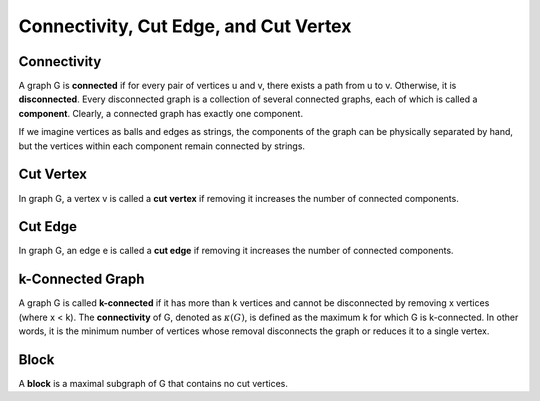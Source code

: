 Connectivity, Cut Edge, and Cut Vertex
==============================

Connectivity
-------
A graph 
G
is **connected** if for every pair of vertices 
u
and 
v, there exists a path from 
u to 
v.
Otherwise, it is **disconnected**. Every disconnected graph is a collection of several connected graphs, each of which is called a **component**. 
Clearly, a connected graph has exactly one component.

If we imagine vertices as balls and edges as strings, the components of the graph can be 
physically separated by hand, but the vertices within each component remain connected by strings.

Cut Vertex 
----------
In graph 
G, a vertex 
v 
is called a **cut vertex** if removing it increases the number of connected components.

Cut Edge 
----------
In graph 
G, an edge 
e is called a **cut edge** if removing it increases the number of connected components.

k-Connected Graph
----------------

A graph 
G
is called **k-connected** if it has more than 
k vertices and cannot be disconnected by removing 
x 
vertices (where x < k). 
The **connectivity** of G, denoted as 
:math:`\kappa (G)`, is defined as the maximum 
k for which 
G is 
k-connected. In other words, it is the minimum number of vertices whose removal disconnects the graph or reduces it to a single vertex.

Block
-----
A **block** is a maximal subgraph of 
G that contains no cut vertices.
